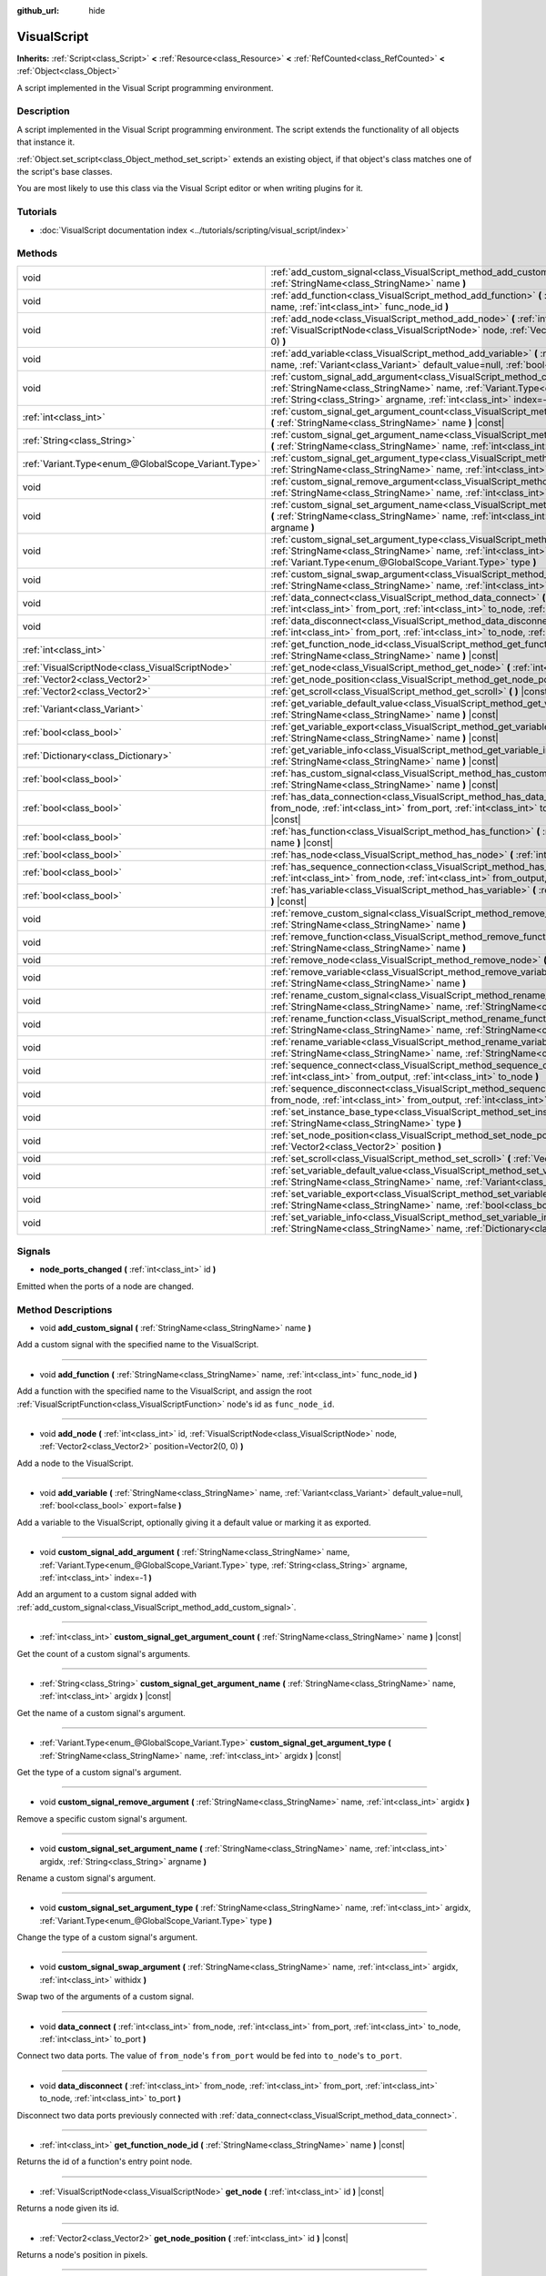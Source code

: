 :github_url: hide

.. DO NOT EDIT THIS FILE!!!
.. Generated automatically from Godot engine sources.
.. Generator: https://github.com/godotengine/godot/tree/master/doc/tools/make_rst.py.
.. XML source: https://github.com/godotengine/godot/tree/master/modules/visual_script/doc_classes/VisualScript.xml.

.. _class_VisualScript:

VisualScript
============

**Inherits:** :ref:`Script<class_Script>` **<** :ref:`Resource<class_Resource>` **<** :ref:`RefCounted<class_RefCounted>` **<** :ref:`Object<class_Object>`

A script implemented in the Visual Script programming environment.

Description
-----------

A script implemented in the Visual Script programming environment. The script extends the functionality of all objects that instance it.

\ :ref:`Object.set_script<class_Object_method_set_script>` extends an existing object, if that object's class matches one of the script's base classes.

You are most likely to use this class via the Visual Script editor or when writing plugins for it.

Tutorials
---------

- :doc:`VisualScript documentation index <../tutorials/scripting/visual_script/index>`

Methods
-------

+-----------------------------------------------------+-----------------------------------------------------------------------------------------------------------------------------------------------------------------------------------------------------------------------------------------------------------------------------+
| void                                                | :ref:`add_custom_signal<class_VisualScript_method_add_custom_signal>` **(** :ref:`StringName<class_StringName>` name **)**                                                                                                                                                  |
+-----------------------------------------------------+-----------------------------------------------------------------------------------------------------------------------------------------------------------------------------------------------------------------------------------------------------------------------------+
| void                                                | :ref:`add_function<class_VisualScript_method_add_function>` **(** :ref:`StringName<class_StringName>` name, :ref:`int<class_int>` func_node_id **)**                                                                                                                        |
+-----------------------------------------------------+-----------------------------------------------------------------------------------------------------------------------------------------------------------------------------------------------------------------------------------------------------------------------------+
| void                                                | :ref:`add_node<class_VisualScript_method_add_node>` **(** :ref:`int<class_int>` id, :ref:`VisualScriptNode<class_VisualScriptNode>` node, :ref:`Vector2<class_Vector2>` position=Vector2(0, 0) **)**                                                                        |
+-----------------------------------------------------+-----------------------------------------------------------------------------------------------------------------------------------------------------------------------------------------------------------------------------------------------------------------------------+
| void                                                | :ref:`add_variable<class_VisualScript_method_add_variable>` **(** :ref:`StringName<class_StringName>` name, :ref:`Variant<class_Variant>` default_value=null, :ref:`bool<class_bool>` export=false **)**                                                                    |
+-----------------------------------------------------+-----------------------------------------------------------------------------------------------------------------------------------------------------------------------------------------------------------------------------------------------------------------------------+
| void                                                | :ref:`custom_signal_add_argument<class_VisualScript_method_custom_signal_add_argument>` **(** :ref:`StringName<class_StringName>` name, :ref:`Variant.Type<enum_@GlobalScope_Variant.Type>` type, :ref:`String<class_String>` argname, :ref:`int<class_int>` index=-1 **)** |
+-----------------------------------------------------+-----------------------------------------------------------------------------------------------------------------------------------------------------------------------------------------------------------------------------------------------------------------------------+
| :ref:`int<class_int>`                               | :ref:`custom_signal_get_argument_count<class_VisualScript_method_custom_signal_get_argument_count>` **(** :ref:`StringName<class_StringName>` name **)** |const|                                                                                                            |
+-----------------------------------------------------+-----------------------------------------------------------------------------------------------------------------------------------------------------------------------------------------------------------------------------------------------------------------------------+
| :ref:`String<class_String>`                         | :ref:`custom_signal_get_argument_name<class_VisualScript_method_custom_signal_get_argument_name>` **(** :ref:`StringName<class_StringName>` name, :ref:`int<class_int>` argidx **)** |const|                                                                                |
+-----------------------------------------------------+-----------------------------------------------------------------------------------------------------------------------------------------------------------------------------------------------------------------------------------------------------------------------------+
| :ref:`Variant.Type<enum_@GlobalScope_Variant.Type>` | :ref:`custom_signal_get_argument_type<class_VisualScript_method_custom_signal_get_argument_type>` **(** :ref:`StringName<class_StringName>` name, :ref:`int<class_int>` argidx **)** |const|                                                                                |
+-----------------------------------------------------+-----------------------------------------------------------------------------------------------------------------------------------------------------------------------------------------------------------------------------------------------------------------------------+
| void                                                | :ref:`custom_signal_remove_argument<class_VisualScript_method_custom_signal_remove_argument>` **(** :ref:`StringName<class_StringName>` name, :ref:`int<class_int>` argidx **)**                                                                                            |
+-----------------------------------------------------+-----------------------------------------------------------------------------------------------------------------------------------------------------------------------------------------------------------------------------------------------------------------------------+
| void                                                | :ref:`custom_signal_set_argument_name<class_VisualScript_method_custom_signal_set_argument_name>` **(** :ref:`StringName<class_StringName>` name, :ref:`int<class_int>` argidx, :ref:`String<class_String>` argname **)**                                                   |
+-----------------------------------------------------+-----------------------------------------------------------------------------------------------------------------------------------------------------------------------------------------------------------------------------------------------------------------------------+
| void                                                | :ref:`custom_signal_set_argument_type<class_VisualScript_method_custom_signal_set_argument_type>` **(** :ref:`StringName<class_StringName>` name, :ref:`int<class_int>` argidx, :ref:`Variant.Type<enum_@GlobalScope_Variant.Type>` type **)**                              |
+-----------------------------------------------------+-----------------------------------------------------------------------------------------------------------------------------------------------------------------------------------------------------------------------------------------------------------------------------+
| void                                                | :ref:`custom_signal_swap_argument<class_VisualScript_method_custom_signal_swap_argument>` **(** :ref:`StringName<class_StringName>` name, :ref:`int<class_int>` argidx, :ref:`int<class_int>` withidx **)**                                                                 |
+-----------------------------------------------------+-----------------------------------------------------------------------------------------------------------------------------------------------------------------------------------------------------------------------------------------------------------------------------+
| void                                                | :ref:`data_connect<class_VisualScript_method_data_connect>` **(** :ref:`int<class_int>` from_node, :ref:`int<class_int>` from_port, :ref:`int<class_int>` to_node, :ref:`int<class_int>` to_port **)**                                                                      |
+-----------------------------------------------------+-----------------------------------------------------------------------------------------------------------------------------------------------------------------------------------------------------------------------------------------------------------------------------+
| void                                                | :ref:`data_disconnect<class_VisualScript_method_data_disconnect>` **(** :ref:`int<class_int>` from_node, :ref:`int<class_int>` from_port, :ref:`int<class_int>` to_node, :ref:`int<class_int>` to_port **)**                                                                |
+-----------------------------------------------------+-----------------------------------------------------------------------------------------------------------------------------------------------------------------------------------------------------------------------------------------------------------------------------+
| :ref:`int<class_int>`                               | :ref:`get_function_node_id<class_VisualScript_method_get_function_node_id>` **(** :ref:`StringName<class_StringName>` name **)** |const|                                                                                                                                    |
+-----------------------------------------------------+-----------------------------------------------------------------------------------------------------------------------------------------------------------------------------------------------------------------------------------------------------------------------------+
| :ref:`VisualScriptNode<class_VisualScriptNode>`     | :ref:`get_node<class_VisualScript_method_get_node>` **(** :ref:`int<class_int>` id **)** |const|                                                                                                                                                                            |
+-----------------------------------------------------+-----------------------------------------------------------------------------------------------------------------------------------------------------------------------------------------------------------------------------------------------------------------------------+
| :ref:`Vector2<class_Vector2>`                       | :ref:`get_node_position<class_VisualScript_method_get_node_position>` **(** :ref:`int<class_int>` id **)** |const|                                                                                                                                                          |
+-----------------------------------------------------+-----------------------------------------------------------------------------------------------------------------------------------------------------------------------------------------------------------------------------------------------------------------------------+
| :ref:`Vector2<class_Vector2>`                       | :ref:`get_scroll<class_VisualScript_method_get_scroll>` **(** **)** |const|                                                                                                                                                                                                 |
+-----------------------------------------------------+-----------------------------------------------------------------------------------------------------------------------------------------------------------------------------------------------------------------------------------------------------------------------------+
| :ref:`Variant<class_Variant>`                       | :ref:`get_variable_default_value<class_VisualScript_method_get_variable_default_value>` **(** :ref:`StringName<class_StringName>` name **)** |const|                                                                                                                        |
+-----------------------------------------------------+-----------------------------------------------------------------------------------------------------------------------------------------------------------------------------------------------------------------------------------------------------------------------------+
| :ref:`bool<class_bool>`                             | :ref:`get_variable_export<class_VisualScript_method_get_variable_export>` **(** :ref:`StringName<class_StringName>` name **)** |const|                                                                                                                                      |
+-----------------------------------------------------+-----------------------------------------------------------------------------------------------------------------------------------------------------------------------------------------------------------------------------------------------------------------------------+
| :ref:`Dictionary<class_Dictionary>`                 | :ref:`get_variable_info<class_VisualScript_method_get_variable_info>` **(** :ref:`StringName<class_StringName>` name **)** |const|                                                                                                                                          |
+-----------------------------------------------------+-----------------------------------------------------------------------------------------------------------------------------------------------------------------------------------------------------------------------------------------------------------------------------+
| :ref:`bool<class_bool>`                             | :ref:`has_custom_signal<class_VisualScript_method_has_custom_signal>` **(** :ref:`StringName<class_StringName>` name **)** |const|                                                                                                                                          |
+-----------------------------------------------------+-----------------------------------------------------------------------------------------------------------------------------------------------------------------------------------------------------------------------------------------------------------------------------+
| :ref:`bool<class_bool>`                             | :ref:`has_data_connection<class_VisualScript_method_has_data_connection>` **(** :ref:`int<class_int>` from_node, :ref:`int<class_int>` from_port, :ref:`int<class_int>` to_node, :ref:`int<class_int>` to_port **)** |const|                                                |
+-----------------------------------------------------+-----------------------------------------------------------------------------------------------------------------------------------------------------------------------------------------------------------------------------------------------------------------------------+
| :ref:`bool<class_bool>`                             | :ref:`has_function<class_VisualScript_method_has_function>` **(** :ref:`StringName<class_StringName>` name **)** |const|                                                                                                                                                    |
+-----------------------------------------------------+-----------------------------------------------------------------------------------------------------------------------------------------------------------------------------------------------------------------------------------------------------------------------------+
| :ref:`bool<class_bool>`                             | :ref:`has_node<class_VisualScript_method_has_node>` **(** :ref:`int<class_int>` id **)** |const|                                                                                                                                                                            |
+-----------------------------------------------------+-----------------------------------------------------------------------------------------------------------------------------------------------------------------------------------------------------------------------------------------------------------------------------+
| :ref:`bool<class_bool>`                             | :ref:`has_sequence_connection<class_VisualScript_method_has_sequence_connection>` **(** :ref:`int<class_int>` from_node, :ref:`int<class_int>` from_output, :ref:`int<class_int>` to_node **)** |const|                                                                     |
+-----------------------------------------------------+-----------------------------------------------------------------------------------------------------------------------------------------------------------------------------------------------------------------------------------------------------------------------------+
| :ref:`bool<class_bool>`                             | :ref:`has_variable<class_VisualScript_method_has_variable>` **(** :ref:`StringName<class_StringName>` name **)** |const|                                                                                                                                                    |
+-----------------------------------------------------+-----------------------------------------------------------------------------------------------------------------------------------------------------------------------------------------------------------------------------------------------------------------------------+
| void                                                | :ref:`remove_custom_signal<class_VisualScript_method_remove_custom_signal>` **(** :ref:`StringName<class_StringName>` name **)**                                                                                                                                            |
+-----------------------------------------------------+-----------------------------------------------------------------------------------------------------------------------------------------------------------------------------------------------------------------------------------------------------------------------------+
| void                                                | :ref:`remove_function<class_VisualScript_method_remove_function>` **(** :ref:`StringName<class_StringName>` name **)**                                                                                                                                                      |
+-----------------------------------------------------+-----------------------------------------------------------------------------------------------------------------------------------------------------------------------------------------------------------------------------------------------------------------------------+
| void                                                | :ref:`remove_node<class_VisualScript_method_remove_node>` **(** :ref:`int<class_int>` id **)**                                                                                                                                                                              |
+-----------------------------------------------------+-----------------------------------------------------------------------------------------------------------------------------------------------------------------------------------------------------------------------------------------------------------------------------+
| void                                                | :ref:`remove_variable<class_VisualScript_method_remove_variable>` **(** :ref:`StringName<class_StringName>` name **)**                                                                                                                                                      |
+-----------------------------------------------------+-----------------------------------------------------------------------------------------------------------------------------------------------------------------------------------------------------------------------------------------------------------------------------+
| void                                                | :ref:`rename_custom_signal<class_VisualScript_method_rename_custom_signal>` **(** :ref:`StringName<class_StringName>` name, :ref:`StringName<class_StringName>` new_name **)**                                                                                              |
+-----------------------------------------------------+-----------------------------------------------------------------------------------------------------------------------------------------------------------------------------------------------------------------------------------------------------------------------------+
| void                                                | :ref:`rename_function<class_VisualScript_method_rename_function>` **(** :ref:`StringName<class_StringName>` name, :ref:`StringName<class_StringName>` new_name **)**                                                                                                        |
+-----------------------------------------------------+-----------------------------------------------------------------------------------------------------------------------------------------------------------------------------------------------------------------------------------------------------------------------------+
| void                                                | :ref:`rename_variable<class_VisualScript_method_rename_variable>` **(** :ref:`StringName<class_StringName>` name, :ref:`StringName<class_StringName>` new_name **)**                                                                                                        |
+-----------------------------------------------------+-----------------------------------------------------------------------------------------------------------------------------------------------------------------------------------------------------------------------------------------------------------------------------+
| void                                                | :ref:`sequence_connect<class_VisualScript_method_sequence_connect>` **(** :ref:`int<class_int>` from_node, :ref:`int<class_int>` from_output, :ref:`int<class_int>` to_node **)**                                                                                           |
+-----------------------------------------------------+-----------------------------------------------------------------------------------------------------------------------------------------------------------------------------------------------------------------------------------------------------------------------------+
| void                                                | :ref:`sequence_disconnect<class_VisualScript_method_sequence_disconnect>` **(** :ref:`int<class_int>` from_node, :ref:`int<class_int>` from_output, :ref:`int<class_int>` to_node **)**                                                                                     |
+-----------------------------------------------------+-----------------------------------------------------------------------------------------------------------------------------------------------------------------------------------------------------------------------------------------------------------------------------+
| void                                                | :ref:`set_instance_base_type<class_VisualScript_method_set_instance_base_type>` **(** :ref:`StringName<class_StringName>` type **)**                                                                                                                                        |
+-----------------------------------------------------+-----------------------------------------------------------------------------------------------------------------------------------------------------------------------------------------------------------------------------------------------------------------------------+
| void                                                | :ref:`set_node_position<class_VisualScript_method_set_node_position>` **(** :ref:`int<class_int>` id, :ref:`Vector2<class_Vector2>` position **)**                                                                                                                          |
+-----------------------------------------------------+-----------------------------------------------------------------------------------------------------------------------------------------------------------------------------------------------------------------------------------------------------------------------------+
| void                                                | :ref:`set_scroll<class_VisualScript_method_set_scroll>` **(** :ref:`Vector2<class_Vector2>` offset **)**                                                                                                                                                                    |
+-----------------------------------------------------+-----------------------------------------------------------------------------------------------------------------------------------------------------------------------------------------------------------------------------------------------------------------------------+
| void                                                | :ref:`set_variable_default_value<class_VisualScript_method_set_variable_default_value>` **(** :ref:`StringName<class_StringName>` name, :ref:`Variant<class_Variant>` value **)**                                                                                           |
+-----------------------------------------------------+-----------------------------------------------------------------------------------------------------------------------------------------------------------------------------------------------------------------------------------------------------------------------------+
| void                                                | :ref:`set_variable_export<class_VisualScript_method_set_variable_export>` **(** :ref:`StringName<class_StringName>` name, :ref:`bool<class_bool>` enable **)**                                                                                                              |
+-----------------------------------------------------+-----------------------------------------------------------------------------------------------------------------------------------------------------------------------------------------------------------------------------------------------------------------------------+
| void                                                | :ref:`set_variable_info<class_VisualScript_method_set_variable_info>` **(** :ref:`StringName<class_StringName>` name, :ref:`Dictionary<class_Dictionary>` value **)**                                                                                                       |
+-----------------------------------------------------+-----------------------------------------------------------------------------------------------------------------------------------------------------------------------------------------------------------------------------------------------------------------------------+

Signals
-------

.. _class_VisualScript_signal_node_ports_changed:

- **node_ports_changed** **(** :ref:`int<class_int>` id **)**

Emitted when the ports of a node are changed.

Method Descriptions
-------------------

.. _class_VisualScript_method_add_custom_signal:

- void **add_custom_signal** **(** :ref:`StringName<class_StringName>` name **)**

Add a custom signal with the specified name to the VisualScript.

----

.. _class_VisualScript_method_add_function:

- void **add_function** **(** :ref:`StringName<class_StringName>` name, :ref:`int<class_int>` func_node_id **)**

Add a function with the specified name to the VisualScript, and assign the root :ref:`VisualScriptFunction<class_VisualScriptFunction>` node's id as ``func_node_id``.

----

.. _class_VisualScript_method_add_node:

- void **add_node** **(** :ref:`int<class_int>` id, :ref:`VisualScriptNode<class_VisualScriptNode>` node, :ref:`Vector2<class_Vector2>` position=Vector2(0, 0) **)**

Add a node to the VisualScript.

----

.. _class_VisualScript_method_add_variable:

- void **add_variable** **(** :ref:`StringName<class_StringName>` name, :ref:`Variant<class_Variant>` default_value=null, :ref:`bool<class_bool>` export=false **)**

Add a variable to the VisualScript, optionally giving it a default value or marking it as exported.

----

.. _class_VisualScript_method_custom_signal_add_argument:

- void **custom_signal_add_argument** **(** :ref:`StringName<class_StringName>` name, :ref:`Variant.Type<enum_@GlobalScope_Variant.Type>` type, :ref:`String<class_String>` argname, :ref:`int<class_int>` index=-1 **)**

Add an argument to a custom signal added with :ref:`add_custom_signal<class_VisualScript_method_add_custom_signal>`.

----

.. _class_VisualScript_method_custom_signal_get_argument_count:

- :ref:`int<class_int>` **custom_signal_get_argument_count** **(** :ref:`StringName<class_StringName>` name **)** |const|

Get the count of a custom signal's arguments.

----

.. _class_VisualScript_method_custom_signal_get_argument_name:

- :ref:`String<class_String>` **custom_signal_get_argument_name** **(** :ref:`StringName<class_StringName>` name, :ref:`int<class_int>` argidx **)** |const|

Get the name of a custom signal's argument.

----

.. _class_VisualScript_method_custom_signal_get_argument_type:

- :ref:`Variant.Type<enum_@GlobalScope_Variant.Type>` **custom_signal_get_argument_type** **(** :ref:`StringName<class_StringName>` name, :ref:`int<class_int>` argidx **)** |const|

Get the type of a custom signal's argument.

----

.. _class_VisualScript_method_custom_signal_remove_argument:

- void **custom_signal_remove_argument** **(** :ref:`StringName<class_StringName>` name, :ref:`int<class_int>` argidx **)**

Remove a specific custom signal's argument.

----

.. _class_VisualScript_method_custom_signal_set_argument_name:

- void **custom_signal_set_argument_name** **(** :ref:`StringName<class_StringName>` name, :ref:`int<class_int>` argidx, :ref:`String<class_String>` argname **)**

Rename a custom signal's argument.

----

.. _class_VisualScript_method_custom_signal_set_argument_type:

- void **custom_signal_set_argument_type** **(** :ref:`StringName<class_StringName>` name, :ref:`int<class_int>` argidx, :ref:`Variant.Type<enum_@GlobalScope_Variant.Type>` type **)**

Change the type of a custom signal's argument.

----

.. _class_VisualScript_method_custom_signal_swap_argument:

- void **custom_signal_swap_argument** **(** :ref:`StringName<class_StringName>` name, :ref:`int<class_int>` argidx, :ref:`int<class_int>` withidx **)**

Swap two of the arguments of a custom signal.

----

.. _class_VisualScript_method_data_connect:

- void **data_connect** **(** :ref:`int<class_int>` from_node, :ref:`int<class_int>` from_port, :ref:`int<class_int>` to_node, :ref:`int<class_int>` to_port **)**

Connect two data ports. The value of ``from_node``'s ``from_port`` would be fed into ``to_node``'s ``to_port``.

----

.. _class_VisualScript_method_data_disconnect:

- void **data_disconnect** **(** :ref:`int<class_int>` from_node, :ref:`int<class_int>` from_port, :ref:`int<class_int>` to_node, :ref:`int<class_int>` to_port **)**

Disconnect two data ports previously connected with :ref:`data_connect<class_VisualScript_method_data_connect>`.

----

.. _class_VisualScript_method_get_function_node_id:

- :ref:`int<class_int>` **get_function_node_id** **(** :ref:`StringName<class_StringName>` name **)** |const|

Returns the id of a function's entry point node.

----

.. _class_VisualScript_method_get_node:

- :ref:`VisualScriptNode<class_VisualScriptNode>` **get_node** **(** :ref:`int<class_int>` id **)** |const|

Returns a node given its id.

----

.. _class_VisualScript_method_get_node_position:

- :ref:`Vector2<class_Vector2>` **get_node_position** **(** :ref:`int<class_int>` id **)** |const|

Returns a node's position in pixels.

----

.. _class_VisualScript_method_get_scroll:

- :ref:`Vector2<class_Vector2>` **get_scroll** **(** **)** |const|

Returns the current position of the center of the screen.

----

.. _class_VisualScript_method_get_variable_default_value:

- :ref:`Variant<class_Variant>` **get_variable_default_value** **(** :ref:`StringName<class_StringName>` name **)** |const|

Returns the default (initial) value of a variable.

----

.. _class_VisualScript_method_get_variable_export:

- :ref:`bool<class_bool>` **get_variable_export** **(** :ref:`StringName<class_StringName>` name **)** |const|

Returns whether a variable is exported.

----

.. _class_VisualScript_method_get_variable_info:

- :ref:`Dictionary<class_Dictionary>` **get_variable_info** **(** :ref:`StringName<class_StringName>` name **)** |const|

Returns the information for a given variable as a dictionary. The information includes its name, type, hint and usage.

----

.. _class_VisualScript_method_has_custom_signal:

- :ref:`bool<class_bool>` **has_custom_signal** **(** :ref:`StringName<class_StringName>` name **)** |const|

Returns whether a signal exists with the specified name.

----

.. _class_VisualScript_method_has_data_connection:

- :ref:`bool<class_bool>` **has_data_connection** **(** :ref:`int<class_int>` from_node, :ref:`int<class_int>` from_port, :ref:`int<class_int>` to_node, :ref:`int<class_int>` to_port **)** |const|

Returns whether the specified data ports are connected.

----

.. _class_VisualScript_method_has_function:

- :ref:`bool<class_bool>` **has_function** **(** :ref:`StringName<class_StringName>` name **)** |const|

Returns whether a function exists with the specified name.

----

.. _class_VisualScript_method_has_node:

- :ref:`bool<class_bool>` **has_node** **(** :ref:`int<class_int>` id **)** |const|

Returns whether a node exists with the given id.

----

.. _class_VisualScript_method_has_sequence_connection:

- :ref:`bool<class_bool>` **has_sequence_connection** **(** :ref:`int<class_int>` from_node, :ref:`int<class_int>` from_output, :ref:`int<class_int>` to_node **)** |const|

Returns whether the specified sequence ports are connected.

----

.. _class_VisualScript_method_has_variable:

- :ref:`bool<class_bool>` **has_variable** **(** :ref:`StringName<class_StringName>` name **)** |const|

Returns whether a variable exists with the specified name.

----

.. _class_VisualScript_method_remove_custom_signal:

- void **remove_custom_signal** **(** :ref:`StringName<class_StringName>` name **)**

Remove a custom signal with the given name.

----

.. _class_VisualScript_method_remove_function:

- void **remove_function** **(** :ref:`StringName<class_StringName>` name **)**

Remove a specific function and its nodes from the script.

----

.. _class_VisualScript_method_remove_node:

- void **remove_node** **(** :ref:`int<class_int>` id **)**

Remove the node with the specified id.

----

.. _class_VisualScript_method_remove_variable:

- void **remove_variable** **(** :ref:`StringName<class_StringName>` name **)**

Remove a variable with the given name.

----

.. _class_VisualScript_method_rename_custom_signal:

- void **rename_custom_signal** **(** :ref:`StringName<class_StringName>` name, :ref:`StringName<class_StringName>` new_name **)**

Change the name of a custom signal.

----

.. _class_VisualScript_method_rename_function:

- void **rename_function** **(** :ref:`StringName<class_StringName>` name, :ref:`StringName<class_StringName>` new_name **)**

Change the name of a function.

----

.. _class_VisualScript_method_rename_variable:

- void **rename_variable** **(** :ref:`StringName<class_StringName>` name, :ref:`StringName<class_StringName>` new_name **)**

Change the name of a variable.

----

.. _class_VisualScript_method_sequence_connect:

- void **sequence_connect** **(** :ref:`int<class_int>` from_node, :ref:`int<class_int>` from_output, :ref:`int<class_int>` to_node **)**

Connect two sequence ports. The execution will flow from of ``from_node``'s ``from_output`` into ``to_node``.

Unlike :ref:`data_connect<class_VisualScript_method_data_connect>`, there isn't a ``to_port``, since the target node can have only one sequence port.

----

.. _class_VisualScript_method_sequence_disconnect:

- void **sequence_disconnect** **(** :ref:`int<class_int>` from_node, :ref:`int<class_int>` from_output, :ref:`int<class_int>` to_node **)**

Disconnect two sequence ports previously connected with :ref:`sequence_connect<class_VisualScript_method_sequence_connect>`.

----

.. _class_VisualScript_method_set_instance_base_type:

- void **set_instance_base_type** **(** :ref:`StringName<class_StringName>` type **)**

Set the base type of the script.

----

.. _class_VisualScript_method_set_node_position:

- void **set_node_position** **(** :ref:`int<class_int>` id, :ref:`Vector2<class_Vector2>` position **)**

Set the node position in the VisualScript graph.

----

.. _class_VisualScript_method_set_scroll:

- void **set_scroll** **(** :ref:`Vector2<class_Vector2>` offset **)**

Set the screen center to the given position.

----

.. _class_VisualScript_method_set_variable_default_value:

- void **set_variable_default_value** **(** :ref:`StringName<class_StringName>` name, :ref:`Variant<class_Variant>` value **)**

Change the default (initial) value of a variable.

----

.. _class_VisualScript_method_set_variable_export:

- void **set_variable_export** **(** :ref:`StringName<class_StringName>` name, :ref:`bool<class_bool>` enable **)**

Change whether a variable is exported.

----

.. _class_VisualScript_method_set_variable_info:

- void **set_variable_info** **(** :ref:`StringName<class_StringName>` name, :ref:`Dictionary<class_Dictionary>` value **)**

Set a variable's info, using the same format as :ref:`get_variable_info<class_VisualScript_method_get_variable_info>`.

.. |virtual| replace:: :abbr:`virtual (This method should typically be overridden by the user to have any effect.)`
.. |const| replace:: :abbr:`const (This method has no side effects. It doesn't modify any of the instance's member variables.)`
.. |vararg| replace:: :abbr:`vararg (This method accepts any number of arguments after the ones described here.)`
.. |constructor| replace:: :abbr:`constructor (This method is used to construct a type.)`
.. |static| replace:: :abbr:`static (This method doesn't need an instance to be called, so it can be called directly using the class name.)`
.. |operator| replace:: :abbr:`operator (This method describes a valid operator to use with this type as left-hand operand.)`
